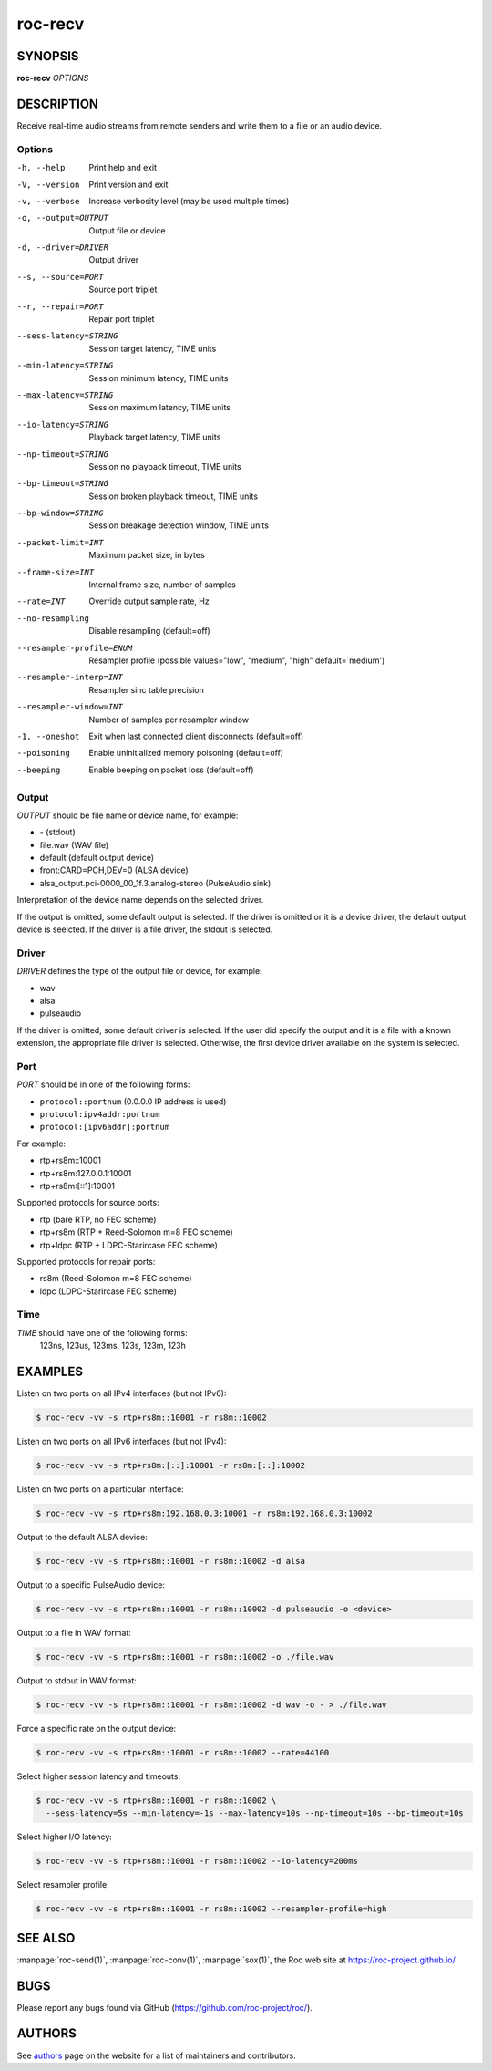 roc-recv
********

SYNOPSIS
========

**roc-recv** *OPTIONS*

DESCRIPTION
===========

Receive real-time audio streams from remote senders and write them to a file or an audio device.

Options
-------

-h, --help                Print help and exit
-V, --version             Print version and exit
-v, --verbose             Increase verbosity level (may be used multiple times)
-o, --output=OUTPUT       Output file or device
-d, --driver=DRIVER       Output driver
--s, --source=PORT        Source port triplet
--r, --repair=PORT        Repair port triplet
--sess-latency=STRING     Session target latency, TIME units
--min-latency=STRING      Session minimum latency, TIME units
--max-latency=STRING      Session maximum latency, TIME units
--io-latency=STRING       Playback target latency, TIME units
--np-timeout=STRING       Session no playback timeout, TIME units
--bp-timeout=STRING       Session broken playback timeout, TIME units
--bp-window=STRING        Session breakage detection window, TIME units
--packet-limit=INT        Maximum packet size, in bytes
--frame-size=INT          Internal frame size, number of samples
--rate=INT                Override output sample rate, Hz
--no-resampling           Disable resampling  (default=off)
--resampler-profile=ENUM  Resampler profile  (possible values="low", "medium", "high" default=`medium')
--resampler-interp=INT    Resampler sinc table precision
--resampler-window=INT    Number of samples per resampler window
-1, --oneshot             Exit when last connected client disconnects (default=off)
--poisoning               Enable uninitialized memory poisoning (default=off)
--beeping                 Enable beeping on packet loss  (default=off)

Output
------

*OUTPUT* should be file name or device name, for example:

- \- (stdout)
- file.wav (WAV file)
- default (default output device)
- front:CARD=PCH,DEV=0 (ALSA device)
- alsa_output.pci-0000_00_1f.3.analog-stereo (PulseAudio sink)

Interpretation of the device name depends on the selected driver.

If the output is omitted, some default output is selected. If the driver is omitted or it is a device driver, the default output device is seelcted. If the driver is a file driver, the stdout is selected.

Driver
------

*DRIVER* defines the type of the output file or device, for example:

- wav
- alsa
- pulseaudio

If the driver is omitted, some default driver is selected. If the user did specify the output and it is a file with a known extension, the appropriate file driver is selected. Otherwise, the first device driver available on the system is selected.

Port
----

*PORT* should be in one of the following forms:

- ``protocol::portnum`` (0.0.0.0 IP address is used)
- ``protocol:ipv4addr:portnum``
- ``protocol:[ipv6addr]:portnum``

For example:

- rtp+rs8m::10001
- rtp+rs8m:127.0.0.1:10001
- rtp+rs8m:[::1]:10001

Supported protocols for source ports:

- rtp (bare RTP, no FEC scheme)
- rtp+rs8m (RTP + Reed-Solomon m=8 FEC scheme)
- rtp+ldpc (RTP + LDPC-Starircase FEC scheme)

Supported protocols for repair ports:

- rs8m (Reed-Solomon m=8 FEC scheme)
- ldpc (LDPC-Starircase FEC scheme)

Time
----

*TIME* should have one of the following forms:
  123ns, 123us, 123ms, 123s, 123m, 123h

EXAMPLES
========

Listen on two ports on all IPv4 interfaces (but not IPv6):

.. code::

    $ roc-recv -vv -s rtp+rs8m::10001 -r rs8m::10002

Listen on two ports on all IPv6 interfaces (but not IPv4):

.. code::

    $ roc-recv -vv -s rtp+rs8m:[::]:10001 -r rs8m:[::]:10002

Listen on two ports on a particular interface:

.. code::

    $ roc-recv -vv -s rtp+rs8m:192.168.0.3:10001 -r rs8m:192.168.0.3:10002

Output to the default ALSA device:

.. code::

    $ roc-recv -vv -s rtp+rs8m::10001 -r rs8m::10002 -d alsa

Output to a specific PulseAudio device:

.. code::

    $ roc-recv -vv -s rtp+rs8m::10001 -r rs8m::10002 -d pulseaudio -o <device>

Output to a file in WAV format:

.. code::

    $ roc-recv -vv -s rtp+rs8m::10001 -r rs8m::10002 -o ./file.wav

Output to stdout in WAV format:

.. code::

    $ roc-recv -vv -s rtp+rs8m::10001 -r rs8m::10002 -d wav -o - > ./file.wav

Force a specific rate on the output device:

.. code::

    $ roc-recv -vv -s rtp+rs8m::10001 -r rs8m::10002 --rate=44100

Select higher session latency and timeouts:

.. code::

    $ roc-recv -vv -s rtp+rs8m::10001 -r rs8m::10002 \
      --sess-latency=5s --min-latency=-1s --max-latency=10s --np-timeout=10s --bp-timeout=10s

Select higher I/O latency:

.. code::

    $ roc-recv -vv -s rtp+rs8m::10001 -r rs8m::10002 --io-latency=200ms

Select resampler profile:

.. code::

    $ roc-recv -vv -s rtp+rs8m::10001 -r rs8m::10002 --resampler-profile=high

SEE ALSO
========

:manpage:`roc-send(1)`, :manpage:`roc-conv(1)`, :manpage:`sox(1)`, the Roc web site at https://roc-project.github.io/

BUGS
====

Please report any bugs found via GitHub (https://github.com/roc-project/roc/).

AUTHORS
=======

See `authors <https://roc-project.github.io/roc/docs/about_project/authors.html>`_ page on the website for a list of maintainers and contributors.
